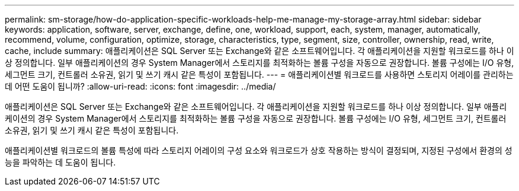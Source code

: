 ---
permalink: sm-storage/how-do-application-specific-workloads-help-me-manage-my-storage-array.html 
sidebar: sidebar 
keywords: application, software, server, exchange, define, one, workload, support, each, system, manager, automatically, recommend, volume, configuration, optimize, storage, characteristics, type, segment, size, controller, ownership, read, write, cache, include 
summary: 애플리케이션은 SQL Server 또는 Exchange와 같은 소프트웨어입니다. 각 애플리케이션을 지원할 워크로드를 하나 이상 정의합니다. 일부 애플리케이션의 경우 System Manager에서 스토리지를 최적화하는 볼륨 구성을 자동으로 권장합니다. 볼륨 구성에는 I/O 유형, 세그먼트 크기, 컨트롤러 소유권, 읽기 및 쓰기 캐시 같은 특성이 포함됩니다. 
---
= 애플리케이션별 워크로드를 사용하면 스토리지 어레이를 관리하는 데 어떤 도움이 됩니까?
:allow-uri-read: 
:icons: font
:imagesdir: ../media/


[role="lead"]
애플리케이션은 SQL Server 또는 Exchange와 같은 소프트웨어입니다. 각 애플리케이션을 지원할 워크로드를 하나 이상 정의합니다. 일부 애플리케이션의 경우 System Manager에서 스토리지를 최적화하는 볼륨 구성을 자동으로 권장합니다. 볼륨 구성에는 I/O 유형, 세그먼트 크기, 컨트롤러 소유권, 읽기 및 쓰기 캐시 같은 특성이 포함됩니다.

애플리케이션별 워크로드의 볼륨 특성에 따라 스토리지 어레이의 구성 요소와 워크로드가 상호 작용하는 방식이 결정되며, 지정된 구성에서 환경의 성능을 파악하는 데 도움이 됩니다.
